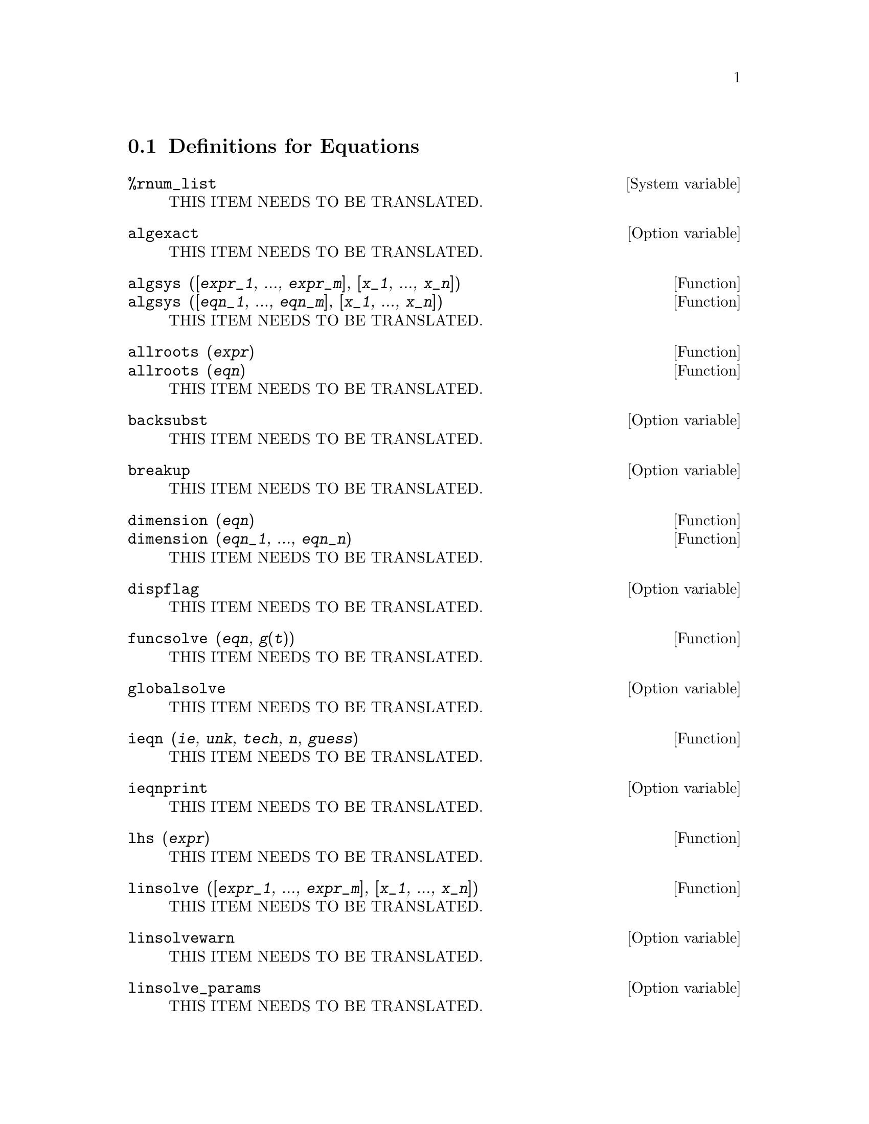 @menu
* Definitions for Equations::   
@end menu

@node Definitions for Equations,  , Equations, Equations
@section Definitions for Equations

@defvr {System variable} %rnum_list
THIS ITEM NEEDS TO BE TRANSLATED.
@end defvr

@defvr {Option variable} algexact
THIS ITEM NEEDS TO BE TRANSLATED.
@end defvr

@deffn {Function} algsys ([@var{expr_1}, ..., @var{expr_m}], [@var{x_1}, ..., @var{x_n}])
@deffnx {Function} algsys ([@var{eqn_1}, ..., @var{eqn_m}], [@var{x_1}, ..., @var{x_n}])
THIS ITEM NEEDS TO BE TRANSLATED.
@end deffn

@deffn {Function} allroots (@var{expr})
@deffnx {Function} allroots (@var{eqn})
THIS ITEM NEEDS TO BE TRANSLATED.
@end deffn

@defvr {Option variable} backsubst
THIS ITEM NEEDS TO BE TRANSLATED.
@end defvr

@defvr {Option variable} breakup
THIS ITEM NEEDS TO BE TRANSLATED.
@end defvr

@deffn {Function} dimension (@var{eqn})
@deffnx {Function} dimension (@var{eqn_1}, ..., @var{eqn_n})
THIS ITEM NEEDS TO BE TRANSLATED.
@end deffn

@defvr {Option variable} dispflag
THIS ITEM NEEDS TO BE TRANSLATED.
@end defvr

@deffn {Function} funcsolve (@var{eqn}, @var{g}(@var{t}))
THIS ITEM NEEDS TO BE TRANSLATED.
@end deffn

@defvr {Option variable} globalsolve
THIS ITEM NEEDS TO BE TRANSLATED.
@end defvr

@deffn {Function} ieqn (@var{ie}, @var{unk}, @var{tech}, @var{n}, @var{guess})
THIS ITEM NEEDS TO BE TRANSLATED.
@end deffn

@defvr {Option variable} ieqnprint
THIS ITEM NEEDS TO BE TRANSLATED.
@end defvr

@deffn {Function} lhs (@var{expr})
THIS ITEM NEEDS TO BE TRANSLATED.
@end deffn

@deffn {Function} linsolve ([@var{expr_1}, ..., @var{expr_m}], [@var{x_1}, ..., @var{x_n}])
THIS ITEM NEEDS TO BE TRANSLATED.
@end deffn

@defvr {Option variable} linsolvewarn
THIS ITEM NEEDS TO BE TRANSLATED.
@end defvr

@defvr {Option variable} linsolve_params
THIS ITEM NEEDS TO BE TRANSLATED.
@end defvr

@defvr {System variable} multiplicities
THIS ITEM NEEDS TO BE TRANSLATED.
@end defvr

@deffn {Function} nroots (@var{p}, @var{low}, @var{high})
THIS ITEM NEEDS TO BE TRANSLATED.
@end deffn

@deffn {Function} nthroot (@var{p}, @var{n})
THIS ITEM NEEDS TO BE TRANSLATED.
@end deffn

@defvr {Option variable} programmode
THIS ITEM NEEDS TO BE TRANSLATED.
@end defvr

@defvr {Option variable} realonly
THIS ITEM NEEDS TO BE TRANSLATED.
@end defvr

@deffn {Function} realroots (@var{expr}, @var{bound})
@deffnx {Function} realroots (@var{eqn}, @var{bound})
@deffnx {Function} realroots (@var{expr})
@deffnx {Function} realroots (@var{eqn})
THIS ITEM NEEDS TO BE TRANSLATED.
@end deffn

@deffn {Function} rhs (@var{expr})
THIS ITEM NEEDS TO BE TRANSLATED.
@end deffn

@defvr {Option variable} rootsconmode
THIS ITEM NEEDS TO BE TRANSLATED.
@end defvr

@deffn {Function} rootscontract (@var{expr})
THIS ITEM NEEDS TO BE TRANSLATED.
@end deffn

@defvr {Option variable} rootsepsilon
THIS ITEM NEEDS TO BE TRANSLATED.
@end defvr

@deffn {Function} solve (@var{expr}, @var{x})
@deffnx {Function} solve (@var{expr})
@deffnx {Function} solve ([@var{eqn_1}, ..., @var{eqn_n}], [@var{x_1}, ..., @var{x_n}])
THIS ITEM NEEDS TO BE TRANSLATED.
@end deffn

@defvr {Option variable} solvedecomposes
THIS ITEM NEEDS TO BE TRANSLATED.
@end defvr

@defvr {Option variable} solveexplicit
THIS ITEM NEEDS TO BE TRANSLATED.
@end defvr

@defvr {Option variable} solvefactors
THIS ITEM NEEDS TO BE TRANSLATED.
@end defvr

@defvr {Option variable} solvenullwarn
THIS ITEM NEEDS TO BE TRANSLATED.
@end defvr

@defvr {Option variable} solveradcan
THIS ITEM NEEDS TO BE TRANSLATED.
@end defvr

@defvr {Option variable} solvetrigwarn
THIS ITEM NEEDS TO BE TRANSLATED.
@end defvr

@defvr {Option variable} solve_inconsistent_error
THIS ITEM NEEDS TO BE TRANSLATED.
@end defvr

